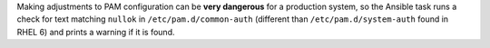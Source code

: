 Making adjustments to PAM configuration can be **very dangerous** for a
production system, so the Ansible task runs a check for text matching
``nullok`` in ``/etc/pam.d/common-auth`` (different than
``/etc/pam.d/system-auth`` found in RHEL 6) and prints a warning if it is
found.
